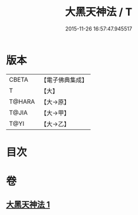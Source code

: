 #+TITLE: 大黑天神法 / T
#+DATE: 2015-11-26 16:57:47.945517
* 版本
 |     CBETA|【電子佛典集成】|
 |         T|【大】     |
 |    T@HARA|【大→原】   |
 |     T@JIA|【大→甲】   |
 |      T@YI|【大→乙】   |

* 目次
* 卷
** [[file:KR6j0518_001.txt][大黑天神法 1]]
